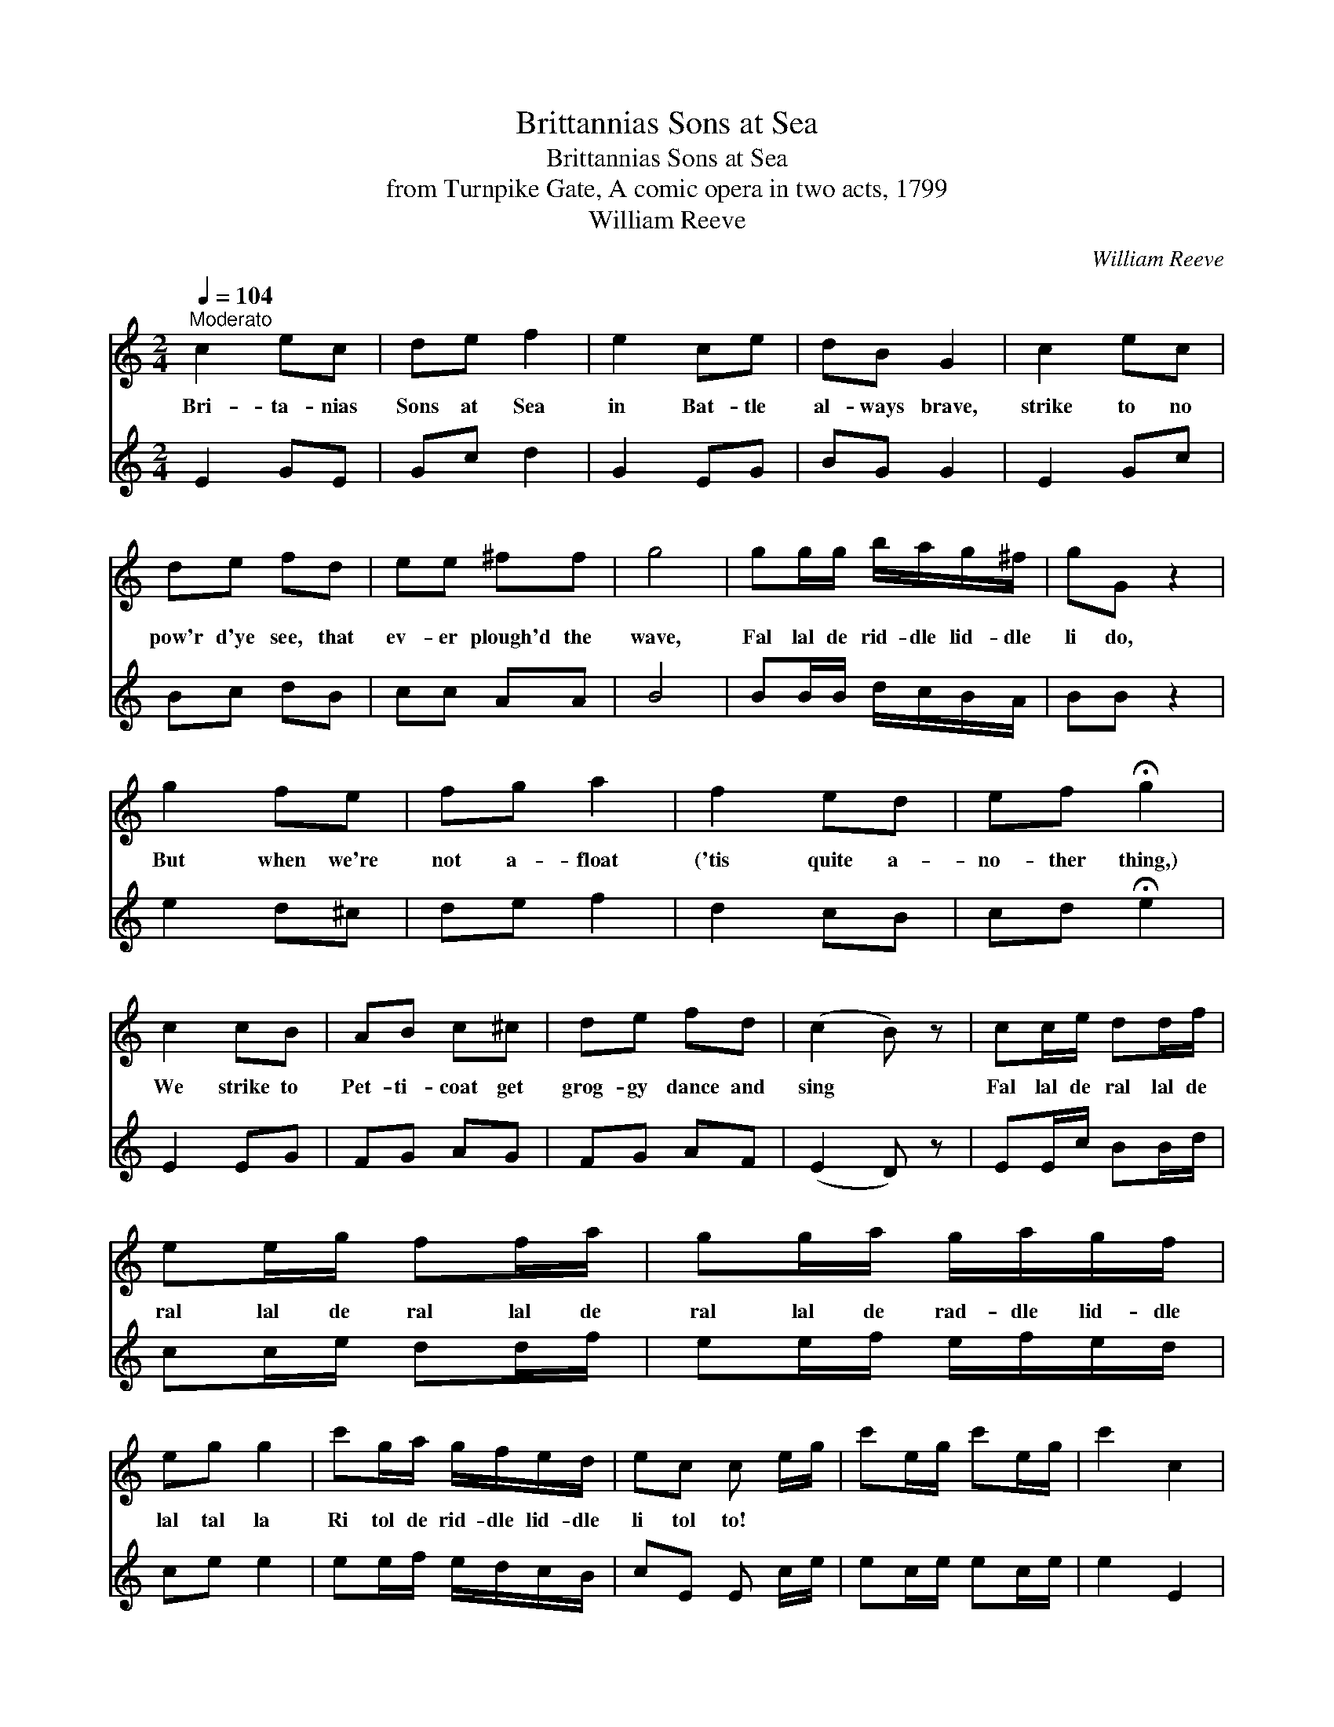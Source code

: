 X:1
T:Brittannias Sons at Sea
T:Brittannias Sons at Sea
T:from Turnpike Gate, A comic opera in two acts, 1799
T:William Reeve
C:William Reeve
%%score 1 2
L:1/8
Q:1/4=104
M:2/4
K:C
V:1 treble 
V:2 treble 
V:1
"^Moderato" c2 ec | de f2 | e2 ce | dB G2 | c2 ec | de fd | ee ^ff | g4 | gg/g/ b/a/g/^f/ | gG z2 | %10
w: Bri- ta- nias|Sons at Sea|in Bat- tle|al- ways brave,|strike to no|pow'r d'ye see, that|ev- er plough'd the|wave,|Fal lal de rid- dle lid- dle|li do,|
 g2 fe | fg a2 | f2 ed | ef !fermata!g2 | c2 cB | AB c^c | de fd | (c2 B) z | cc/e/ dd/f/ | %19
w: But when we're|not a- float|('tis quite a-|no- ther thing,)|We strike to|Pet- ti- coat get|grog- gy dance and|sing *|Fal lal de ral lal de|
 ee/g/ ff/a/ | gg/a/ g/a/g/f/ | eg g2 | c'g/a/ g/f/e/d/ | ec c e/g/ | c'e/g/ c'e/g/ | c'2 c2 | %26
w: ral lal de ral lal de|ral lal de rad- dle lid- dle|lal tal la|Ri tol de rid- dle lid- dle|li tol to! * *|||
 c4!D.C.! |] %27
w: |
V:2
 E2 GE | Gc d2 | G2 EG | BG G2 | E2 Gc | Bc dB | cc AA | B4 | BB/B/ d/c/B/A/ | BB z2 | e2 d^c | %11
 de f2 | d2 cB | cd !fermata!e2 | E2 EG | FG AG | FG AF | (E2 D) z | EE/c/ BB/d/ | cc/e/ dd/f/ | %20
 ee/f/ e/f/e/d/ | ce e2 | ee/f/ e/d/c/B/ | cE E c/e/ | ec/e/ ec/e/ | e2 E2 | E4 |] %27

